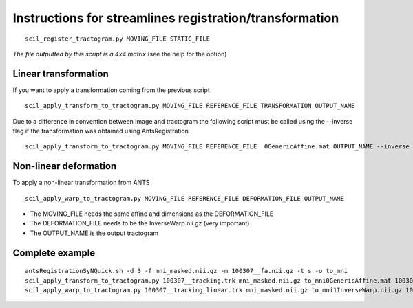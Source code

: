 Instructions for streamlines registration/transformation
========================================================

::

    scil_register_tractogram.py MOVING_FILE STATIC_FILE

*The file outputted by this script is a 4x4 matrix* (see the help for the option)

Linear transformation
---------------------

If you want to apply a transformation coming from the previous script
::

    scil_apply_transform_to_tractogram.py MOVING_FILE REFERENCE_FILE TRANSFORMATION OUTPUT_NAME


Due to a difference in convention between image and tractogram the following script
must be called using the --inverse flag if the transformation was obtained using AntsRegistration

::

    scil_apply_transform_to_tractogram.py MOVING_FILE REFERENCE_FILE  0GenericAffine.mat OUTPUT_NAME --inverse

Non-linear deformation
----------------------
To apply a non-linear transformation from ANTS

::

    scil_apply_warp_to_tractogram.py MOVING_FILE REFERENCE_FILE DEFORMATION_FILE OUTPUT_NAME


* The MOVING_FILE needs the same affine and dimensions as the DEFORMATION_FILE
* The DEFORMATION_FILE needs to be the InverseWarp.nii.gz (very important)
* The OUTPUT_NAME is the output tractogram

Complete example
----------------
::

    antsRegistrationSyNQuick.sh -d 3 -f mni_masked.nii.gz -m 100307__fa.nii.gz -t s -o to_mni
    scil_apply_transform_to_tractogram.py 100307__tracking.trk mni_masked.nii.gz to_mni0GenericAffine.mat 100307__tracking_linear.trk --inverse
    scil_apply_warp_to_tractogram.py 100307__tracking_linear.trk mni_masked.nii.gz to_mni1InverseWarp.nii.gz 100307__tracking_nonlinear.trk
